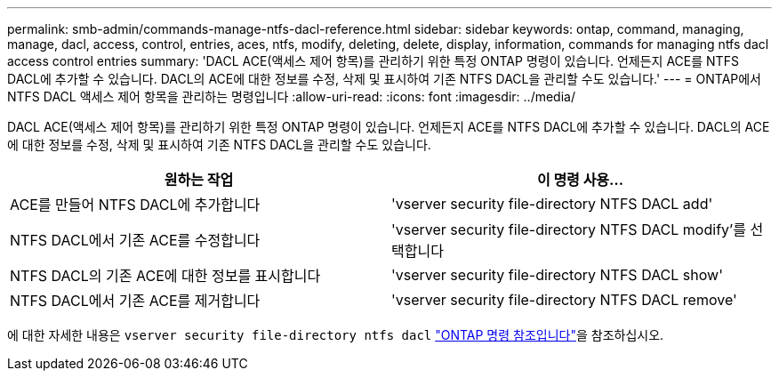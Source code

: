 ---
permalink: smb-admin/commands-manage-ntfs-dacl-reference.html 
sidebar: sidebar 
keywords: ontap, command, managing, manage, dacl, access, control, entries, aces, ntfs, modify, deleting, delete, display, information, commands for managing ntfs dacl access control entries 
summary: 'DACL ACE(액세스 제어 항목)를 관리하기 위한 특정 ONTAP 명령이 있습니다. 언제든지 ACE를 NTFS DACL에 추가할 수 있습니다. DACL의 ACE에 대한 정보를 수정, 삭제 및 표시하여 기존 NTFS DACL을 관리할 수도 있습니다.' 
---
= ONTAP에서 NTFS DACL 액세스 제어 항목을 관리하는 명령입니다
:allow-uri-read: 
:icons: font
:imagesdir: ../media/


[role="lead"]
DACL ACE(액세스 제어 항목)를 관리하기 위한 특정 ONTAP 명령이 있습니다. 언제든지 ACE를 NTFS DACL에 추가할 수 있습니다. DACL의 ACE에 대한 정보를 수정, 삭제 및 표시하여 기존 NTFS DACL을 관리할 수도 있습니다.

|===
| 원하는 작업 | 이 명령 사용... 


 a| 
ACE를 만들어 NTFS DACL에 추가합니다
 a| 
'vserver security file-directory NTFS DACL add'



 a| 
NTFS DACL에서 기존 ACE를 수정합니다
 a| 
'vserver security file-directory NTFS DACL modify'를 선택합니다



 a| 
NTFS DACL의 기존 ACE에 대한 정보를 표시합니다
 a| 
'vserver security file-directory NTFS DACL show'



 a| 
NTFS DACL에서 기존 ACE를 제거합니다
 a| 
'vserver security file-directory NTFS DACL remove'

|===
에 대한 자세한 내용은 `vserver security file-directory ntfs dacl` link:https://docs.netapp.com/us-en/ontap-cli/search.html?q=vserver+security+file-directory+ntfs+dacl["ONTAP 명령 참조입니다"^]을 참조하십시오.
